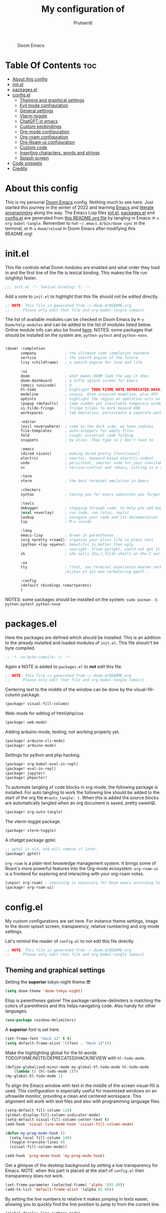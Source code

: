 #+TITLE: My configuration of
#+STARTUP: showeverything
#+STARTUP: inlineimages
#+auto_tangle: t
#+AUTHOR: Prutserdt

#+CAPTION: Doom Emacs
#+ATTR_HTML: :alt Doom Emacs :title Doom Emacs :align center
[[file:doom-emacs-stallman.png]]

* Table Of Contents :toc:
- [[#about-this-config][About this config]]
- [[#initel][init.el]]
- [[#packagesel][packages.el]]
- [[#configel][config.el]]
  - [[#theming-and-graphical-settings][Theming and graphical settings]]
  - [[#evil-mode-configuration][Evil mode configuration]]
  - [[#general-settings][General settings]]
  - [[#vterm-toggle][Vterm-toggle]]
  - [[#chatgpt-in-emacs][ChatGPT in emacs]]
  - [[#custom-keybindings][Custom keybindings]]
  - [[#org-mode-configuration][Org-mode configuration]]
  - [[#org-roam-configuration][Org-roam configuration]]
  - [[#org-roam-ui-configuration][Org-Roam-ui configuration]]
  - [[#custom-code][Custom code]]
  - [[#inserting-characters-words-and-strings][Inserting characters, words and strings]]
  - [[#splash-screen][Splash screen]]
- [[#code-snippets][Code snippets]]
- [[#credits][Credits]]

* About this config
This is my personal [[https://github.com/hlissner/doom-emacs][Doom Emacs]] config. Nothing much to see here. Just started this journey in the winter of 2022 and learning [[https://www.gnu.org/software/emacs/][Emacs]] and [[https://en.wikipedia.org/wiki/Literate_programming][literate programming]] along the way. The Emacs Lisp files [[https://github.com/Prutserdt/dotfiles/blob/master/.doom.d/init.el][init.el]], [[https://github.com/Prutserdt/dotfiles/blob/master/.doom.d/packages.el][packages.el]] and [[https://github.com/Prutserdt/dotfiles/blob/master/.doom.d/config.el][config.el]] are generated from [[https://github.com/Prutserdt/dotfiles/blob/master/.doom.d/README.org][this README.org file]] by tangling in Emacs: ~M-x~ ~org-babel-tangle~. Remember to run =~/.emacs.d/bin/doom sync= in the terminal, or ~M-x~ ~doom/reload~ in Doom Emacs after modifying this README.org!

* init.el
This file controls what Doom modules are enabled and what order they load in and the first line of the file is lexical binding. This makes the file run (slightly) faster.
#+BEGIN_SRC emacs-lisp :tangle init.el :results silent
;;; init.el -*- lexical-binding: t; -*-
#+END_SRC

Add a note to ~init.el~ to highlight that this file should not be edited directly.
#+BEGIN_SRC emacs-lisp :tangle init.el :results silent
;; NOTE: This file is generated from ~/.doom.d/README.org
;;      Please only edit that file and org-babel-tangle (emacs)
#+END_SRC

The list of available modules can be checked in Doom Emacs by ~M-x~ ~Doom/help-modules~ and can be added to the list of modules listed below. Online module info can also be found [[https://github.com/doomemacs/doomemacs/blob/master/docs/modules.org][here]].
NOTES: some packages that should be installed on the system are, =python-pytest= and =python-nose=.
#+BEGIN_SRC emacs-lisp :tangle init.el :results silent

(doom! :completion
       company             ; the ultimate code completion backend
       vertico             ; the search engine of the future
       (ivy +childframe)   ; a search engine for love and life

       :ui
       doom                ; what makes DOOM look the way it does
       doom-dashboard      ; a nifty splash screen for Emacs
       (emoji +unicode)    ; ð
       hl-todo             ; highlight TODO/FIXME/NOTE/DEPRECATED/HACK/REVIEW
       modeline            ; snazzy, Atom-inspired modeline, plus API
       ophints             ; highlight the region an operation acts on
       (popup +defaults)   ; tame sudden yet inevitable temporary windows
       vi-tilde-fringe     ; fringe tildes to mark beyond EOB
       workspaces          ; tab emulation, persistence & separate workspaces

       :editor
       (evil +everywhere)  ; come to the dark side, we have cookies
       file-templates      ; auto-snippets for empty files
       fold                ; (nigh) universal code folding
       snippets            ; my elves. They type so I don't have to

       :emacs
       (dired +icons)      ; making dired pretty [functional]
       electric            ; smarter, keyword-based electric-indent
       undo                ; persistent, smarter undo for your inevitable mistakes
       vc                  ; version-control and :Emacs, sitting in a tree

       :term
       vterm               ; the best terminal emulation in Emacs

       :checkers
       syntax              ; tasing you for every semicolon you forget

       :tools
       debugger            ; stepping through code, to help you add bugs
       (eval +overlay)     ; run code, run (also, repls)
       lookup              ; navigate your code and its documentation
       lsp                 ; M-x vscode

       :lang
       emacs-lisp          ; drown in parentheses
       (org +pretty +roam2); organize your plain life in plain text
       (python +lsp +pyenv); beautiful is better than ugly
                           ; +pyright. Tried pyright, could not get it to work on all of my machines
       sh                  ; she sells {ba,z,fi}sh shells on the C xor

       :os
       tty                 ; ?test, zou terminal experience moeten verbeteren,
                           ;kijken of dit een verbetering geeft..

       :config
       (default +bindings +smartparens)
       )
#+END_SRC

NOTES: some packages should be installed on the system: =sudo pacman -S python-pytest python-nose=

* packages.el
Here the packages are defined which should be installed. This is an addition to the already installed and loaded modules of ~init.el~. This file shouln't be byte compiled.
#+BEGIN_SRC emacs-lisp :tangle packages.el :results silent
;; -*- no-byte-compile: t; -*-
#+END_SRC

Again a NOTE is added to ~packages.el~ to *not* edit this file.
#+BEGIN_SRC emacs-lisp :tangle packages.el :results silent
;; NOTE: This file is generated from ~/.doom.d/README.org
;;      Please only edit that file and org-babel-tangle (emacs)
#+END_SRC

Centering text to the middle of the window can be done by the visual-fill-column package.
#+BEGIN_SRC emacs-lisp :tangle packages.el :results silent
(package! visual-fill-column)
#+END_SRC

Web-mode for editing of html/php/css
#+BEGIN_SRC emacs-lisp :tangle packages.el :results silent
(package! web-mode)
#+END_SRC

Adding arduino-mode, testing, not working properly yet.
#+BEGIN_SRC emacs-lisp :tangle packages.el :results silent
(package! arduino-cli-mode)
(package! arduino-mode)
#+END_SRC

Settings for python and php hacking.
#+BEGIN_SRC emacs-lisp :tangle packages.el :results silent
(package! org-babel-eval-in-repl)
(package! eval-in-repl)
(package! jupyter)
(package! phpactor)
#+END_SRC

To automate tangling of code blocks in org-mode, the following package is installed. For auto tangling to work the following line should be added to the start of the org file ~#+auto_tangle: t~. When this is added the source blocks are automatically tangled when an org document is saved, pretty sweet😃.
#+BEGIN_SRC emacs-lisp :tangle packages.el :results silent
(package! org-auto-tangle)
#+END_SRC

The vterm-toggle package.
#+BEGIN_SRC emacs-lisp :tangle packages.el :results silent
(package! vterm-toggle)
#+END_SRC

A chatgpt package gptel.
#+BEGIN_SRC emacs-lisp :tangle packages.el :results silent
;; gptel is old, and will remove it later.
(package! gptel)
#+END_SRC

~org-roam~ is a plain-text knowledge management system. It brings some of Roam's more powerful features into the Org-mode ecosystem. ~org-roam-ui~ is a frontend for exploring and interacting with your org-roam notes.
#+BEGIN_SRC emacs-lisp :tangle packages.el :results silent
(unpin! org-roam) ; unpinning is necessary for Room emacs according to de developer of org-roam-ui
(package! org-roam-ui)
#+END_SRC

* config.el
My custom configurations are set here. For instance theme settings, image to the doom splash screen, transparency, relative numbering and org-mode settings.

Let's remind the reader of ~config.el~ to not edit this file directly.
#+BEGIN_SRC emacs-lisp :tangle config.el :results silent
;; NOTE: This file is generated from ~/.doom.d/README.org
;;      Please only edit that file and org-babel-tangle (emacs)
#+END_SRC

** Theming and graphical settings
Setting the *superior* tokyo-night theme.😎
#+BEGIN_SRC emacs-lisp :tangle config.el :results silent
(setq doom-theme 'doom-tokyo-night)
#+END_SRC

Elisp is parentheses galore! The package rainbow-delimiters is matching the colors of parenthesis and this helps navigating code. Also handy for other languages.
#+BEGIN_SRC emacs-lisp :tangle config.el :results silent
(use-package rainbow-delimiters)
#+END_SRC

A *superior* font is set here.
#+BEGIN_SRC emacs-lisp :tangle config.el :results silent
(set-frame-font "Hack 12" t t)
(setq default-frame-alist '((font . "Hack 13")))
#+END_SRC

Make the highlighting global for the hl-words TODO/FIXME/NOTE/DEPRECATED/HACK/REVIEW with ~hl-todo-mode~.
#+BEGIN_SRC emacs-lisp :tangle config.el :results silent
(define-globalized-minor-mode my-global-hl-todo-mode hl-todo-mode
    (lambda () (hl-todo-mode 1)))
(my-global-hl-todo-mode 1)
#+END_SRC

To align the Emacs window with text in the middle of the screen  visual-fill is used. This configuration is especially useful for maximized windows on an ultrawide monitor, providing a clean and centered workspace. This alignment will work with text files and also with programming language files.
#+BEGIN_SRC emacs-lisp :tangle config.el :results silent
(setq-default fill-column 110)
(global-display-fill-column-indicator-mode)
(setq-default visual-fill-column-center-text t)
(add-hook 'visual-line-mode-hook 'visual-fill-column-mode)

(defun my-prog-mode-hook ()
  (setq-local fill-column 140)
  (toggle-truncate-lines 0)
  (visual-fill-column-mode))

(add-hook 'prog-mode-hook 'my-prog-mode-hook)
#+end_src

Get a glimpse of the desktop background by setting a low transparency for Emacs.
NOTE: when this part is placed at the start of ~config.el~ then transparency does not work.
#+BEGIN_SRC emacs-lisp :tangle config.el :results silent
(set-frame-parameter (selected-frame) 'alpha '(85 80))
(add-to-list 'default-frame-alist '(alpha 85 80))
#+END_SRC

By setting the line numbers to relative it makes jumping in texts easier, allowing you to quickly find the line position to jump to from the current line.
#+BEGIN_SRC emacs-lisp :tangle config.el :results silent
(global-display-line-numbers-mode)
(setq display-line-numbers-type 'relative)
#+END_SRC

To remember the current state (normal, insert or visual mode), we can customize the line number colors using Emacs Lisp. Here's the code that sets the line number color based on the Evil state:
#+BEGIN_SRC emacs-lisp :tangle config.el :results silent
(defun set-line-number-color-according-to-evil-state ()
  (when (and evil-mode (not buffer-read-only))
    (set-face-foreground 'line-number
                         (cond ((evil-insert-state-p) "#9f85dd")
                               ((evil-visual-state-p) "#fcbb4a")
                               (t "#b0bdb6")))))
#+END_SRC

Next, we add hooks to trigger the line number color customization when certain events occur. Here are the hooks we can use:
#+BEGIN_SRC emacs-lisp :tangle config.el :results silent
(add-hook 'doom-switch-buffer-hook 'set-line-number-color-according-to-evil-state)
(add-hook 'doom-first-buffer-hook 'set-line-number-color-according-to-evil-state)
(add-hook 'evil-insert-state-entry-hook 'set-line-number-color-according-to-evil-state)
(add-hook 'evil-normal-state-entry-hook 'set-line-number-color-according-to-evil-state)
(add-hook 'evil-visual-state-entry-hook 'set-line-number-color-according-to-evil-state)
#+END_SRC

To make the line number of the cursor have a different color, we can customize it using =custom-set-faces=:
#+BEGIN_SRC emacs-lisp :tangle config.el :results silent
(custom-set-faces!
  '(line-number-current-line :foreground "#EF7168"))
#+END_SRC

The scroll bar is not needed and removed here. NOTE: does not work when it's at the start of config.el.
#+BEGIN_SRC emacs-lisp :tangle config.el :results silent
(scroll-bar-mode -1)
#+END_SRC

An emergency switch to be used at very bright light conditions, for instance at a beach!
#+BEGIN_SRC emacs-lisp :tangle config.el :results silent
(defun my-beach-or-dark-theme-switch ()
  "Switch between my-beach-theme and my-dark-theme."
  (interactive)
  (if (eq (car custom-enabled-themes) 'doom-tokyo-night)
      (progn
        ;; Switch to my beach theme, to be able to work at the beach at bright light
        (load-theme 'leuven t)
        (set-frame-parameter (selected-frame) 'alpha '(100 100))
        (message "Theme switched for beach settings; in bright light conditions."))
    (progn
      ;; Switch to my dark theme
      (load-theme 'doom-tokyo-night t)
      (set-frame-parameter (selected-frame) 'alpha '(85 80))
      (message "Theme switched to my dark theme."))))
#+end_src


** Evil mode configuration
The default setting of Evil mode in Doom Emacs is to use Y in normal mode to yank the whole line from the cursor position. This is obviously the *incorrect* way and is reverted here to copy the whole line, regardless of cursor position.
#+BEGIN_SRC emacs-lisp :tangle config.el :results silent
(setq! evil-want-Y-yank-to-eol nil)
#+END_SRC

Another trick to make the cursor stand out more in Evil mode is to use the color tomato for the cursor in normal mode. It pops right out. A white bar is set for insert mode and a hollow orange cursor for visual mode. This helps to differentiate between normal/insert/visual mode.
#+BEGIN_SRC emacs-lisp :tangle config.el :results silent
(setq evil-normal-state-cursor '(box "tomato")
      evil-insert-state-cursor '(bar "white")
      evil-visual-state-cursor '(hollow "orange"))
#+END_SRC

Flashing of yanked text is already set out of the box in Doom Emacs. I'm kinda slow and like the flashing to take longer. The default is 0.2 second and set it here to a whole second.
#+BEGIN_SRC emacs-lisp :tangle config.el :results silent
(setq evil-goggles-duration 1.0)
#+END_SRC

** General settings

I want to use an org file as a permanent scratch buffer. If it does not exist then it should be created.
#+BEGIN_SRC emacs-lisp :tangle config.el  :results silent
(unless (file-exists-p "~/.doom.d/scratch.org")
  (with-temp-file "~/.doom.d/scratch.org"
    (insert "* ❗ A _temporary_ *org-mode* ~scratch buffer~ /for/ *hacking* ❗\n")))

(eval-after-load 'org
  '(find-file "~/.doom.d/scratch.org"))
;;(find-file "~/.doom.d/scratch.org")
#+end_src

Arduino .ino files are a type of C++ code. Let's help Emacs remember this by setting it as a major mode.
#+BEGIN_SRC emacs-lisp :tangle config.el :results silent
(add-to-list 'auto-mode-alist '("\\.ino\\'" . c-mode))
#+END_SRC

No more conformation messages whilst closing emacs.
#+BEGIN_SRC emacs-lisp :tangle config.el :results silent
(setq confirm-kill-emacs nil)
#+END_SRC

** Vterm-toggle
I like to use Vterm as a scratch terminal, this can be done by the vterm-toggle package.
#+BEGIN_SRC emacs-lisp :tangle config.el :results silent
(use-package! vterm-toggle
  :after vterm
  :config
  (setq vterm-toggle-fullscreen-p nil)
  (add-to-list 'display-buffer-alist
               '((lambda (buffer-or-name _)
                     (let ((buffer (get-buffer buffer-or-name)))
                       (with-current-buffer buffer
                         (or (equal major-mode 'vterm-mode)
                             (string-prefix-p vterm-buffer-name (buffer-name buffer))))))
                  (display-buffer-reuse-window display-buffer-at-bottom)
                  (reusable-frames . visible)
                  (window-height . 0.5))))
#+END_SRC

** ChatGPT in emacs
In this elisp code, `with-temp-buffer` creates a temporary buffer for reading the contents of the file. `insert-file-contents` reads the contents of the file into the buffer. `string-trim` removes any whitespace characters at the beginning and end of the buffer's contents, and the resulting string is set to the variable `gptel-api-key`.
A chatGPT key can be generated here: https://platform.openai.com/account/api-keys.
#+BEGIN_SRC emacs-lisp :tangle config.el :results silent
(use-package! gptel
 :config
(with-temp-buffer
  (insert-file-contents "~/Stack/Code/OpenAI/api_key")
  (setq! gptel-api-key (string-trim (buffer-string)))))
(setq gpt-openai-engine "gpt-4-1106-preview") ;; "gpt-4"does not work yet
#+END_SRC

** Custom keybindings
Emacs uses a lot of keybindings and Doom Emacs adds even more on top of it, let's add some more!

*** Evil keybindings
I want to use the =undo-redo= package in Evil mode and therefore I add the keybinding to =U= here. Another addition to the default Doom Evil mode is that I want to use =[= and =]= to switch buffers.
#+BEGIN_SRC emacs-lisp :tangle config.el :results silent
(after! evil
  (define-key evil-normal-state-map "U" 'undo-redo)
  (define-key evil-normal-state-map "]" 'next-buffer)
  (define-key evil-normal-state-map "[" 'previous-buffer))
#+end_src

The following are keybindings that are bound to my leader key, which is =space=, the default leader key in Doom Emacs that uses the Evil, which is mimicking Vim .
#+BEGIN_SRC emacs-lisp :tangle config.el :results silent
(map! :leader
      :desc "Scratch buffer" "[" #'(lambda () (interactive) (switch-to-buffer "*scratch*"))
    (:prefix ("b") ;; Default Doom keybinding,
         :desc "Switch to another buffer"        "b" #'counsel-switch-buffer)
    (:prefix ("c") ;; Default Doom keybinding,
        (:prefix ("h" . "ChatGPT, GPTel options")
            :desc "ChatGPT of selected region"   "a" #'gptel-send
            :desc "Open ChatGPT in new buffer"   "A" #'gptel
            :desc "gptel-menu"                   "m" #'gptel-menu
            :desc "API for LLM interaction"      "R" #'gptel-request
            :desc "gptel-rewrite-menu"           "r" #'gptel-rewrite-menu))
    (:prefix ("d" . "Prutserdt Bindings")
        :desc "Vterm toggle"                   "SPC" #'vterm-toggle
        (:prefix ("a" . "Arduino IDE")
            :desc "ESP32 PWRSTRK upload"         "p" #'my-PowerStrike-upload
            :desc "README.org, het epistel"      "r" #'my-PowerStrike-README-org-file
            :desc "ESP32 serial"                 "s" #'my-serial-ttyUSB0-115200
            :desc "ESP32 PWRSTRK testing upload" "t" #'my-PowerStrike-testing-upload)
        (:prefix ("c" . "Cloud stuff")
            (:prefix ("b" . "Backup to cloud")
            :desc "Thinkpad backup to cloud"     "t" #'doom/tangle
            :desc "VBox Arch backup to cloud"    "v" #'doom/tangle))
        :desc "redox kb reset xmod"              "d" #'my-keyboard-reset
        (:prefix ("f" . "Financial stuff")
            :desc "Show my capital"              "c" #'my-asset-allocation-in-time)
        :desc "Reload Doom: doom/reload"         "r" #'doom/reload
        :desc "Switch dark/beach mode"           "s" #'my-beach-or-dark-theme-switch
        :desc "Tangling: org-babel-tangle"       "t" #'org-babel-tangle
        :desc "Plak keuze uit kill ring"         "p" #'counsel-yank-pop
        :desc "Write this buffer to file"        "w" #'write-file)
    (:desc "Open my Emacs config" :ng "e" (cmd! (find-file (expand-file-name "README.org" doom-user-dir))))
    (:prefix ("r" . "org-roam") ;; similar to Doom default, SPC n r. Slightly shorter as: SPC r
        :desc "Open random node"                 "a" #'org-roam-node-random
        (:prefix ("c" . "Change to anoter notes dir")
            :desc "Goto default notes"           "d" #'my-org-roam-default
            :desc "Goto Thinkpad notes"          "t" #'my-org-roam-thinkpad
            :desc "Goto work notes @ home"       "w" #'my-org-roam-work
            :desc "Goto work notes @ work"       "W" #'my-org-roam-at-work-about-work)
        (:prefix ("d" . "dailies")
            :desc "Find daily dir"               "-" #'org-roam-find-directory
            :desc "Goto previous note"           "b" #'org-roam-dailies-goto-previous-note
            :desc "Open new daily"               "d" #'org-roam-dailies-capture-today
            :desc "Capture date"                 "D" #'org-roam-dailies-capture-date
            :desc "Goto next note"               "f" #'org-roam-dailies-goto-next-note
            :desc "Goto tomorrow"                "m" #'org-roam-dailies-goto-tomorrow
            :desc "Capture tomorrow"             "M" #'org-roam-dailies-capture-tomorrow
            :desc "Goto today"                   "t" #'org-roam-dailies-goto-today
            :desc "Capture today"                "T" #'org-roam-dailies-capture-today
            :desc "Goto yesterday"               "y" #'org-roam-dailies-goto-yesterday
            :desc "Capture yesterday"            "Y" #'org-roam-dailies-capture-yesterday)
        :desc "Find node"                        "f" #'org-roam-node-find
        :desc "Find ref"                         "F" #'org-roam-ref-find
        :desc "Show graph"                       "g" #'org-roam-graph
        :desc "Insert node"                      "i" #'org-roam-node-insert
        :desc "Message: show roam dir info"      "m" #'my-show-org-roam-directory-info
        :desc "Capture to node"                  "n" #'org-roam-capture
        :desc "Select dailies calendar"          "o" #'org-roam-dailies-goto-date
        :desc "Toggle roam buffer"               "r" #'org-roam-buffer-toggle
        :desc "Launch roam buffer"               "R" #'org-roam-buffer-display-dedicated
        :desc "Search Roam dir"                  "s" #'my-counsel-rg-roam-dir
        :desc "Sync database"                    "S" #'org-roam-db-sync
        :desc "Goto today"                       "t" #'org-roam-dailies-goto-today
        :desc "Capture today"                    "T" #'org-roam-dailies-capture-today
        :desc "UI in browser"                    "u" #'org-roam-ui-mode))
#+end_src

*** Emacs keybindings
I want to use the escape key to exit keychords, similar to C-g. Let's see if this will give conflicts somewhere else, for now it seems to work 😌.
#+BEGIN_SRC emacs-lisp :tangle config.el :results silent
(global-set-key (kbd "<escape>")      'keyboard-escape-quit)
#+END_SRC

In Doom Emacs the =transpose-words= is using the keybinding Meta-t. For the oposite transposition I will use the keybinding Meta-T.
#+BEGIN_SRC emacs-lisp :tangle config.el :results silent
(global-set-key (kbd "M-T") (lambda () (interactive) (transpose-words -1)))
#+END_SRC

** Org-mode configuration
Setup to use sql in org code blocks. Commented out because I am not using it anymore.
#+BEGIN_SRC emacs-lisp :tangle config.el :results silent
;;(org-babel-do-load-languages
;; 'org-babel-load-languages
;; '((sql . t)))
#+END_SRC

More eye candy by superstar bullets in org mode instead of the default ~*~. This requires (org +pretty) in ~init.el~.
#+BEGIN_SRC emacs-lisp :tangle config.el :results silent
(setq org-superstar-headline-bullets-list '("◉" "○" "✿" "✸" "⁖" ))
#+END_SRC

Setting the size of the headers in org mode and the document titled, ordered by the level of course.
#+BEGIN_SRC emacs-lisp :tangle config.el :results silent
(custom-set-faces
  '(org-level-1 ((t (:inherit outline-1 :height 1.5))))
  '(org-level-2 ((t (:inherit outline-2 :height 1.4))))
  '(org-level-3 ((t (:inherit outline-3 :height 1.3))))
  '(org-level-4 ((t (:inherit outline-4 :height 1.2))))
  '(org-level-5 ((t (:inherit outline-5 :height 1.1))))
  '(org-document-title ((t (:inherit org-level-1 :height 1.6)))))
#+END_SRC

Hide the emphasis markup for: /italic/, *bold*, ~code~, _underscore_, =verbatim= and +strikethrough+.
#+BEGIN_SRC emacs-lisp :tangle config.el :results silent
(setq org-hide-emphasis-markers t)
#+END_SRC

Show a custom folding character, in my case three time lightning ⚡⚡⚡.
#+BEGIN_SRC emacs-lisp :tangle config.el :results silent
(setq org-ellipsis "⚡⚡⚡") ;; alternatives: ⤵↖↩ ⤵)⥆,⬎ ↴, ⬎,↻ ⤷
#+END_SRC

Automatically tangling by the org-auto-tangle package.
#+BEGIN_SRC emacs-lisp :tangle config.el :results silent
(use-package org-auto-tangle
  :load-path "site-lisp/org-auto-tangle/"    ;; this line is necessary only if you cloned the repo in your site-lisp directory
  :defer t
  :hook (org-mode . org-auto-tangle-mode))
#+END_SRC

Assign a directory with org daily files that will be used for org-agenda en my todo lists.
#+BEGIN_SRC emacs-lisp :tangle config.el :results silent
(setq org-agenda-files
  '("~/Stack/Command_line/RoamNotes/daily")) ;; Desktop normal location
;;'("~/Shared_directory/RoamNotes/daily"))   ;; Virtual machine Arch dir
;;'("~/Stack/Thinkpad/RoamNotes/daily"))     ;; Thinkpad
#+END_SRC

** Org-roam configuration
~Org-roam~ is a plain text knowledge management system that borrows principles from the Zettelkasten method, providing a solution for non-hierarchical note-taking. It should also work as a plug-and-play solution for anyone already using Org-mode for their personal wiki.
In the code block below the directory is set where the atomic files will be stored and also the dailies directory is set here.
#+BEGIN_SRC emacs-lisp :tangle config.el :results silent
(use-package org-roam
    :custom
    (org-roam-directory "~/Stack/Command_line/RoamNotes")  ;; Desktop normal location
;;  (org-roam-directory "~/Shared_directory/RoamNotes")    ;; Virtual machine Arch dir
;;  (org-roam-directory "~/Stack/Thinkpad/RoamNotes")      ;; Thinkpad
    (org-roam-dailies-directory "daily/")                  ;; the subdir for dailies in roam-dir
    (org-roam-completion-everywhere t)
    :config
    (org-roam-db-autosync-enable))
#+END_SRC

For quick daily notes and a TODO list I am using roam-dailies and in the next code block two templates are created that are helping to write notes/TODOS. This is based on [[https://org-roam.discourse.group/t/daily-task-management-with-org-agenda-and-org-roam-dailies/989/16][a thread]]. My daily notes are written in the =/daily= directory in =RoamNotes=, as already set in the previous code block, and the notes are placed in an org file with the name of the day, for example /2025-01-30.org/.
#+BEGIN_SRC emacs-lisp :tangle config.el :results silent
(setq org-roam-dailies-capture-templates
    (let ((head
           (concat "#+title: %<%Y-%m-%d (%A)>\n#+startup: showall\n"
                    "* Aantekeningen van vandaag\n\n* TODO van vandaag [/]\n")))
         `(("a" "Aantekeningen van vandaag" entry
           "* %<%H:%M> %?"
           :if-new (file+head+olp "%<%Y-%m-%d>.org" ,head ("Aantekeningen van vandaag")))
          ("t" "TODO van vandaag" item
           "[ ] %?"
           :if-new (file+head+olp "%<%Y-%m-%d>.org" ,head ("TODO van vandaag"))))))
#+END_SRC

To perform a quick word search through all of my notes I use the rip-grep (rg) package called counsel-rg and I set it up to search through the RoamNotes directory. This function is used in the  [[#custom-keybindings][Custom keybindings]].
#+BEGIN_SRC emacs-lisp :tangle config.el :results silent
(defun my-counsel-rg-roam-dir ()
    "Search using `counsel-rg` in the set org-roam-directory."
    (interactive)
    (counsel-rg nil org-roam-directory))
#+END_SRC

Switch to roam directories is managed in the =my-org-roam-switch= function.
#+BEGIN_SRC emacs-lisp :tangle config.el :results silent
(defun my-org-roam-switch (roam-dir)
  "Switch to the roam notes in the specified directory. Not working standalone "
  (interactive "DSet Roam Directory:")
  (if (string= org-roam-directory roam-dir)
      (message (format "Roam directory not changed because it is already set to '%s'" roam-dir))
    (progn
      (setq org-roam-directory roam-dir)
      (setq org-roam-dailies-directory "daily/")
      (org-roam-db-sync)
      (message (format "Switched to %s" roam-dir)))))
#+END_SRC

Switch to the default roam-notes.
#+BEGIN_SRC emacs-lisp :tangle config.el :results silent
(defun my-org-roam-default ()
  "Switch to my default desktop roam notes. This uses the Elisp function my-org-roam-switch."
  (interactive)
  (my-org-roam-switch "~/Stack/Command_line/RoamNotes"))
#+END_SRC

Switch to the roam-notes of my Thinkpad on my desktop.
#+BEGIN_SRC emacs-lisp :tangle config.el :results silent
(defun my-org-roam-thinkpad ()
  "Switch to the roam notes of my Thinkpad, on my desktop. This uses the Elisp function my-org-roam-switch."
  (interactive)
  (my-org-roam-switch "~/Stack/Thinkpad/RoamNotes"))
#+END_SRC

Switch to the roam-notes of my work on my desktop/Thinkpad.
#+BEGIN_SRC emacs-lisp :tangle config.el :results silent
(defun my-org-roam-work ()
  "Switch to the roam notes of my work (not at work). This uses the Elisp function my-org-roam-switch."
  (interactive)
  (my-org-roam-switch "~/Stack/VBox_Arch/RoamNotes"))
#+END_SRC

Switch to the work notes on my Virtual box distro at my work.
#+BEGIN_SRC emacs-lisp :tangle config.el :results silent
(defun my-org-roam-at-work-about-work ()
  "Switch to the work roam notes on VirtualBox (at work). This uses the Elisp function my-org-roam-switch."
  (interactive)
  (my-org-roam-switch "~/Shared_directory/RoamNotes"))
#+END_SRC

Show information about the org-roam files and list the amount of org files, the amount of lines and words in the org-roam directory and daily subdirectory as well.
#+BEGIN_SRC emacs-lisp :tangle config.el :results silent
(defun my-show-org-roam-directory-info ()
  "Show info of current org-roam dir and 'daily' subdirectory."
  (interactive)
  (let* ((roam-dir org-roam-directory)
         (daily-dir (expand-file-name "daily" roam-dir))
         (all-files-roam (directory-files roam-dir nil))
         (org-files-roam (cl-remove-if-not #'(lambda (file) (string-match-p "\\.org$" file)) all-files-roam))
         (non-org-files-roam (cl-remove-if #'(lambda (file) (string-match-p "\\.org$" file)) all-files-roam))
         (all-files-daily (directory-files daily-dir nil))
         (org-files-daily (cl-remove-if-not #'(lambda (file) (string-match-p "\\.org$" file)) all-files-daily))
         (non-org-files-daily (cl-remove-if #'(lambda (file) (string-match-p "\\.org$" file)) all-files-daily))
         (org-file-count-roam (length org-files-roam))
         (org-file-count-daily (length org-files-daily))
         (org-file-count-total (+ org-file-count-roam org-file-count-daily))
         (total-lines-org 0)
         (total-words-org 0)
         (total-lines-daily 0)
         (total-words-daily 0))

    ;; Calculate lines and words for org files in the 'daily' directory
    (dolist (file (directory-files daily-dir nil "\\.org$"))
      (with-temp-buffer
        (insert-file-contents (expand-file-name file daily-dir))
        (setq total-lines-daily (+ total-lines-daily (count-lines (point-min) (point-max))))
        (setq total-words-daily (+ total-words-daily (count-words (point-min) (point-max))))))

    ;; Calculate lines and words for org files in the main directory
    (dolist (file org-files-roam)
      (with-temp-buffer
        (insert-file-contents (expand-file-name file roam-dir))
        (setq total-lines-org (+ total-lines-org (count-lines (point-min) (point-max))))
        (setq total-words-org (+ total-words-org (count-words (point-min) (point-max))))))
    (message "Statistics about my second brain 🤓. Brain shelve: %s.

             Total  Roam dir Daily dir
org files    %d    %d        %d
line numbers %d   %d        %d
word count   %d  %d        %d"
             roam-dir
             org-file-count-roam org-file-count-daily org-file-count-total
             total-lines-org total-lines-daily (+ total-lines-org total-lines-daily)
             total-words-org total-words-daily (+ total-words-org total-words-daily))))
#+END_SRC

** Org-Roam-ui configuration
~org-roam-ui~ is a graphical front end for org-roam. It will open a browser for exploring and interacting with your org-roam notes and therefore a websocket package is needed.
#+BEGIN_SRC emacs-lisp :tangle config.el :results silent
(use-package! websocket
    :after org-roam)
#+END_SRC

Now that the websocket is setup the org-roam-ui can be set.
#+BEGIN_SRC emacs-lisp :tangle config.el :results silent
(use-package! org-roam-ui
    :after org-roam ;; or :after org
    :config
    (setq org-roam-ui-sync-theme t
          org-roam-ui-follow t
          org-roam-ui-update-on-save t
          org-roam-ui-open-on-start t))
#+END_SRC

** Custom code
*** elisp: ESP32, Arduino and serial communication
The following code will open ttyUSB0 and gives the options to cycle through baudrates.
#+BEGIN_SRC emacs-lisp :tangle config.el :results silent
(defvar data-bits nil
  "Number of data bits for the serial monitor")

(defvar my-serial-current-index 0
  "Current index of the baudrate in the list")

(defvar my-serial-baudrates '(300 600 1200 2400 4800 9600 19200 38400 57600 115200 230400 460800 57600 921600 1000000 2000000 3000000)
  "List of baudrates to cycle through")

(defvar my-serial-process nil
  "Serial process")

(defun my-serial-next-baudrate ()
  "Switch to the next baudrate in the list"
  (interactive)
  (when my-serial-process
    (delete-process my-serial-process))
  (setq my-serial-current-index (mod (1+ my-serial-current-index)
                                     (length my-serial-baudrates)))
  (let* ((baudrate (nth my-serial-current-index my-serial-baudrates))
         (command (concat "screen /dev/ttyUSB0 " (number-to-string baudrate))))
    (setq my-serial-process (start-process "serial-terminal" nil shell-file-name "-c" command))
    (message "Switched to baudrate: %s" baudrate)))

(defun my-serial-ttyUSB0 (data-bits)
  "Serial monitor to ttyUSB0 using baudrates in a cycle with specified data bits"
  (interactive "sEnter 7 or 8 for data bits: ")
  (when (not (or (string= data-bits "7") (string= data-bits "8")))
    (error "Invalid data bits specified. Please enter 7 or 8."))
  (split-window-horizontally)
  (my-serial-next-baudrate)
  (switch-to-buffer "/dev/ttyUSB0")
  (windmove-right)
  (setq my-serial-process-filter
        (lambda (proc str)
          (process-send-string proc (concat "sb " data-bits "\n"))))
  (set-process-filter my-serial-process my-serial-process-filter)
  (process-send-string my-serial-process (concat "sb " data-bits "\n")))

(global-set-key (kbd "C-c C-g") 'my-serial-next-baudrate)
(global-set-key (kbd "C-c C-m") 'my-serial-ttyUSB0)
#+end_src

A piece of custom lisp code to debug/upload my test Arduino code to a ESP32 processor and move windows around to make Emacs a comfy IDE. Remark: (interactive) is needed to be able to run with hotkeys.
#+BEGIN_SRC emacs-lisp :tangle config.el :results silent
(defun my-PowerStrike-testing-upload ()
    "My IDE of arduino Powerstrike uploading to ESP32."
    (interactive)
    (async-shell-command "arduino --board esp32:esp32:esp32 --port /dev/ttyUSB0 --upload ~/Stack/Code/git/PowerStrike_code/testing/testing.ino")
    (doom/window-maximize-buffer)
    (split-window-horizontally)
    (switch-to-buffer "*Async Shell Command*")
    (windmove-right))
#+END_SRC

Another piece of custom Elisp code. Again Emacs is used as a comfortable IDE, here the serial output of ttyUSBo at 115200 baudrate is spit into an emacs buffer.
#+BEGIN_SRC emacs-lisp :tangle config.el :results silent
(defun my-serial-ttyUSB0-115200 ()
   "Serial monitor to ttyUSB0 115200 baudrate is shown in a split window to the left."
    (interactive)
    (split-window-horizontally)
    (serial-term "/dev/ttyUSB0" 115200)
    (switch-to-buffer "/dev/ttyUSB0")
    (windmove-right))
#+END_SRC
TODO: I would like to run ~my-serial-ttyUSB0-115200~ directly after ~PowerStrike-testing-upload~ , but did not figure out how to do this. I tried to close the *Async Shell Command* window when it generates the output "Hard resetting via RTS pin." but this did not work.

Open my Arduino PowerStrike README.org file.
#+BEGIN_SRC emacs-lisp :tangle config.el  :results silent
(defun my-PowerStrike-README-org-file ()
  "Open the README.org of my PowerStrike ESP32 project."
  (interactive)
  (find-file (expand-file-name "README.org" "~/Stack/Code/git/PowerStrike_code")))
#+END_SRC

*** elisp: miscelaneous
Remap my keyboard with xmodmap
#+BEGIN_SRC emacs-lisp :tangle config.el  :results silent
(defun my-keyboard-reset ()
  "Change Esc/caps, right mod, right alt, for my redox keyboard."
  (interactive)
  (shell-command "xmodmap $HOME/.config/rdxswitch && xmodmap $HOME/.config/rdxswitch && xmodmap $HOME/.config/kbswitch && xset r rate 300 80 && notify-send -t 6000 'The keyboard was reset by Emacs'"))
#+END_SRC

Connect my cloud to the Thunar filemanager. NOTE: the thunar command should be in the =myThunarCloud= textfile of course 😀.
#+BEGIN_SRC emacs-lisp :tangle config.el  :results silent
(defun my-thunar-cloud-connection ()
  "Connect my cloud to Thunar filebrowser."
  (interactive)
  (with-temp-buffer
  (insert-file-contents "~/Stack/Command_line/myThunarCloud")
  (shell-command (string-trim (buffer-string)))))
#+END_SRC

Show a map of my asset allocation in time by running a Python script.
#+BEGIN_SRC emacs-lisp :tangle config.el  :results silent
(defun my-asset-allocation-in-time ()
  "Show my asset allocation vs time in a chart. Done by running a Python script."
  (interactive)
  (let ((script-path "~/Stack/Documenten/Aandelen/Plotten_AA_in_de_tijd.py"))
    (setq default-directory (file-name-directory script-path))
    (shell-command (concat "notify-send -t 6000 'Displaying my AA plot: " script-path "'"))
    (shell-command (concat "python3 " script-path)
                   "*Python Output*")
    (message (concat "Python script executed: " script-path))))
#+END_SRC

Open my Redox keyboard QMK directory.
#+BEGIN_SRC emacs-lisp :tangle config.el :results silent
(defun my-redox-directory ()
  "Open the keymap.c file of my Redox qmk firmware."
  (interactive)
  (find-file (expand-file-name "" "~/qmk_firmware/keyboards/redox/keymaps/Prutserdt")))
#+END_SRC

Open my =keymap.c= file of my redox keyboard.
#+BEGIN_SRC emacs-lisp :tangle config.el :results silent
(defun my-redox-config-qmk-file ()
  "Open the keymap.c file of my Redox qmk firmware."
  (interactive)
  (find-file (expand-file-name "keymap.c" "~/qmk_firmware/keyboards/redox/keymaps/Prutserdt")))
#+END_SRC

** Inserting characters, words and strings
Set multilingual text input to ~latin-prefix~ as the default input method in .org and .el files. This will modify ~Ol'e~ input to ~Olé~, ~//~ to ~°~ and =~e= to ~€~. Sometimes this is not the desired behaviour and this can easily be switched off by running ~toggle-input-method~ with the emacs hotkeys ~C-\~.
#+BEGIN_SRC emacs-lisp :tangle config.el :results silent
(setq default-input-method "latin-prefix")

(add-hook 'org-mode-hook 'toggle-input-method)
;;(add-hook 'emacs-lisp-mode-hook 'toggle-input-method)
#+end_src

Inserting often used characters and words can be done by this simple function. After inserting it will end in insert state of evil mode to continue the editing.
#+BEGIN_SRC emacs-lisp :tangle config.el :results silent
(defun my-insert-characters-and-text ()
  "Inserts a character at point and switches to insert state in Evil mode when in normal state."
  (interactive)
  (let* ((characters '(
                       ("Äkta akta woord"   . "Äkta")
                       ("laboratory woord"  . "laboratory")
                       ("Emacs woord"       . "Emacs")
                       ("℃ Graad Celsius"  . "℃")
                       ("° Graad"           . "°")
                       ("µ micro"           . "µ")
                       ("µm micro meter"    . "µm")
                       ("µS micro Siemens"  . "µS")
                       ("Ä A trema"         . "Ä")
                       ("à a accent grave"  . "à")
                       ("á a accent aigu"   . "á")
                       ("ä a trema"         . "ä")
                       ("è e acent grave"   . "è")
                       ("é e accent aigu"   . "é")
                       ("ë e trema"         . "ë")
                       ("ï i trema"         . "ï")
                       ("string test"  . "dit is een test met string")
                      ))
         (chosen-character (cdr (assoc (completing-read "Select a character: " characters)
                                      characters))))
    (when chosen-character
      (evil-change-state 'insert)
      (insert chosen-character))))

(global-set-key (kbd "C-c k")      'my-insert-characters-and-text)
(global-set-key (kbd "C-c i")      'insert-char)
#+end_src

** Splash screen
A useless but pretty Emacs welcome screen is created including an image and some text based on the default Doom emacs welcome screen.
#+BEGIN_SRC emacs-lisp :tangle config.el :results silent
;;(setq fancy-splash-image "~/.doom.d/doom-emacs.png")
(setq fancy-splash-image (if (zerop (random 2))
                           "~/.doom.d/doom-emacs.png"
                           "~/.doom.d/doom-emacs-stallman.png"))
(remove-hook '+doom-dashboard-functions #'doom-dashboard-widget-shortmenu)

(add-hook! '+doom-dashboard-functions :append
    (insert "\n" (+doom-dashboard--center +doom-dashboard--width "An Emacs framework for the stubborn martian hacker, modified.\n\n")
    (+doom-dashboard--center +doom-dashboard--width "It is a story as old as time.\n")
    (+doom-dashboard--center +doom-dashboard--width "A stubborn, shell-dwelling and melodramatic\n")
    (+doom-dashboard--center +doom-dashboard--width "vimmer spirals into despair\n")
    (+doom-dashboard--center +doom-dashboard--width "before he succumbs to the dark side. \n\n")
    (+doom-dashboard--center +doom-dashboard--width "To get into the rabbit hole press 'e'")))
#+END_SRC

A function is created to make a special keymap for the splash screen.
For reference: the default doom-dashboard can be found here: =~/.emacs.d/modules/ui/doom-dashboard/config.el=.
#+BEGIN_SRC emacs-lisp :tangle config.el :results silent
(defun +doom-dashboard-setup-modified-keymap ()
  (setq +doom-dashboard-mode-map (make-sparse-keymap))
  (map! :map +doom-dashboard-mode-map
        :desc "Increase font size(temporary)" :ng "+" #'doom/increase-font-size
        :desc "Decrease font size(temporary)" :ng "-" #'doom/decrease-font-size
        :desc "Change font(temporary)" :ng "f" #'menu-set-font
        :desc "Change theme(temporary)" :ng "t" #'consult-theme
        :desc "Open my Emacs config; README.org" :ng "e" (cmd! (find-file (expand-file-name "README.org" doom-user-dir)))
        :desc "Exiting via Evil-mode" :ng "ZZ" #'save-buffers-kill-terminal))
(add-transient-hook! #'+doom-dashboard-mode (+doom-dashboard-setup-modified-keymap))
(add-transient-hook! #'+doom-dashboard-mode :append (+doom-dashboard-setup-modified-keymap))
(add-hook! 'doom-init-ui-hook :append (+doom-dashboard-setup-modified-keymap))
#+END_SRC

* Code snippets
A code snippet is a piece of reusable code that can be inserted into a buffer using a predefined trigger or command.

The next one is inserting the start of a Python code block, ~#+BEGIN_SRC~, and is triggered by ~<ps~.
#+BEGIN_SRC snippet #:tangle snippets/org-mode/python-block-start
# -*- mode: snippet -*-
# name: python-block-start
# key: <ps
# --
#+BEGIN_SRC python
#+END_SRC

Another snippet, this time to end a code block. This one requires a hack since adding ~#END_SRC~ to this code block will end the code block in org-mode and there will be no text inserted. With this case the ~#+END_SR~ will be added and after that the ~C~ is overwritten over the ~$~ sign, et viola, fixed.
#+BEGIN_SRC emacs-lisp #:tangle snippets/org-mode/end-src
# -*- mode: snippet -*-
# name: end-src
# key: <end
# --
$0
#+END_SR${1:C}
#+END_SRC

The next one is inserting the start of a Python code block, ~#+BEGIN_SRC~, and is triggered by ~<ps~. The ~END_SRC~ is added by the same trick as describe above.
#+BEGIN_SRC snippet :tangle snippets/org-mode/python-block
# -*- mode: snippet -*-
# name: python-block
# key: <p
# --
#+BEGIN_SRC python
`%`$0
#+END_SR${1:C}
#+END_SRC
#+BEGIN_SRC python

Another snippet, this time to insert a python code block with tangle and result options plus the tab will jump to the filename ~wismij~ and another tab to jump to the inside of the code block ~$0~.
#+BEGIN_SRC snippet #:tangle snippets/org-mode/python-block-tangling-name
# -*- mode: snippet -*-
# name: python-block-tangling-name
# key: <pt
# --
#+BEGIN_SRC python :tangle ${2:wismij}.py :results output
# NOTE, this file is generated from the org file:
# `(file-name-nondirectory (buffer-file-name))`
# Only modify the org file and not this Python file.

$0
#+END_SR${1:C}
#+END_SRC

Remark: Github cannot handle a code block inside a codeblock. The line ~#+BEGIN_SRC python :tangle ${2:wismij}.py :results output~ under the line ~# --~ is actually in this README.org file but not showing on the Github page. Also the bottom line ~#+end_sr${1:c}~ is not showing on the github page. Check the [[https://raw.githubusercontent.com/Prutserdt/dotfiles/master/.doom.d/README.org][raw README.org]] file for that.

* Credits
My configuration of Doom Emacs is partially based on these:
- 🔗 https://github.com/doomemacs/doomemacs
- 🔗 https://tecosaur.github.io/emacs-config/config.html
- 🔗 https://gitlab.com/zzamboni/dot-doom
- 🔗 https://systemcrafters.net/
- 🔗 https://gitlab.com/dwt1/dotfiles/-/blob/master/.config/doom/config.org

